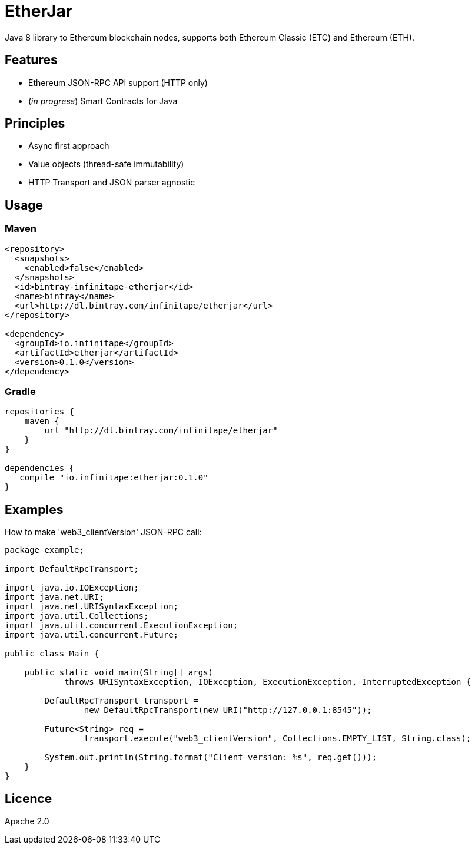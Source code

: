 :rootdir: .
:imagesdir: {rootdir}/images

ifdef::env-github,env-browser[:badges:]
ifdef::env-github,env-browser[:outfilesuffix: .adoc]

= EtherJar

ifdef::badges[]
image:http://build.infinitape.io/app/rest/builds/buildType:(id:Etherjar_Master)/statusIcon[TC Build Status, link=http://build.infinitape.io/viewType.html?buildTypeId=Etherjar_Master]
image:https://travis-ci.org/infinitape/etherjar.png?branch=master[Travis CI Build Status, link=https://travis-ci.org/infinitape/etherjar]
image:https://codecov.io/gh/infinitape/etherjar/branch/master/graph/badge.svg[Codecov, link=https://codecov.io/gh/infinitape/etherjar]
image:https://img.shields.io/github/license/infinitape/etherjar.svg?maxAge=2592000["License", link="https://github.com/infinitape/etherjar/blob/master/LICENSE"]
endif::[]

Java 8 library to Ethereum blockchain nodes, supports both Ethereum Classic (ETC) and Ethereum (ETH).

== Features

* Ethereum JSON-RPC API support (HTTP only)
* (_in progress_) Smart Contracts for Java

== Principles

* Async first approach
* Value objects (thread-safe immutability)
* HTTP Transport and JSON parser agnostic

== Usage

=== Maven

----
<repository>
  <snapshots>
    <enabled>false</enabled>
  </snapshots>
  <id>bintray-infinitape-etherjar</id>
  <name>bintray</name>
  <url>http://dl.bintray.com/infinitape/etherjar</url>
</repository>

<dependency>
  <groupId>io.infinitape</groupId>
  <artifactId>etherjar</artifactId>
  <version>0.1.0</version>
</dependency>
----

=== Gradle

----
repositories {
    maven {
        url "http://dl.bintray.com/infinitape/etherjar"
    }
}

dependencies {
   compile "io.infinitape:etherjar:0.1.0"
}
----

== Examples

How to make 'web3_clientVersion' JSON-RPC call:

[source,java]
----
package example;

import DefaultRpcTransport;

import java.io.IOException;
import java.net.URI;
import java.net.URISyntaxException;
import java.util.Collections;
import java.util.concurrent.ExecutionException;
import java.util.concurrent.Future;

public class Main {

    public static void main(String[] args)
            throws URISyntaxException, IOException, ExecutionException, InterruptedException {

        DefaultRpcTransport transport =
                new DefaultRpcTransport(new URI("http://127.0.0.1:8545"));

        Future<String> req =
                transport.execute("web3_clientVersion", Collections.EMPTY_LIST, String.class);

        System.out.println(String.format("Client version: %s", req.get()));
    }
}
----

== Licence

Apache 2.0
